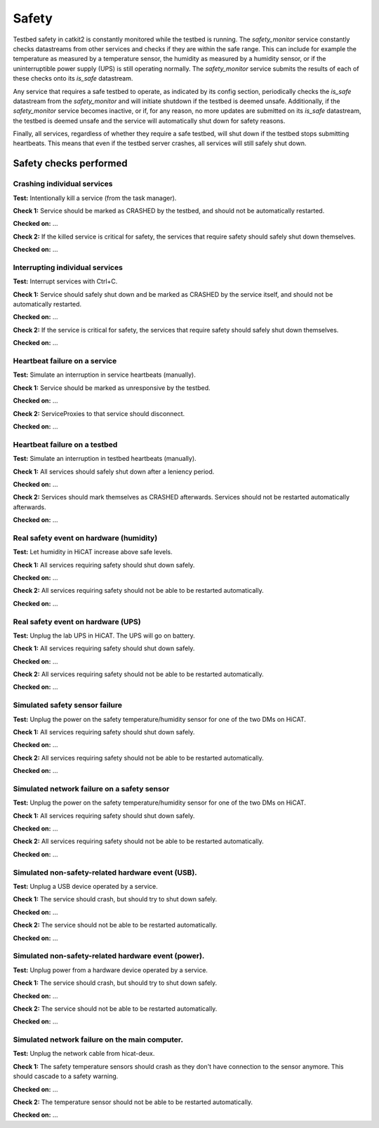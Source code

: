 Safety
======

Testbed safety in catkit2 is constantly monitored while the testbed is running. The `safety_monitor` service constantly checks datastreams from other services and checks if they are within the safe range. This can include for example the temperature as measured by a temperature sensor, the humidity as measured by a humidity sensor, or if the uninterruptible power supply (UPS) is still operating normally. The `safety_monitor` service submits the results of each of these checks onto its `is_safe` datastream.

Any service that requires a safe testbed to operate, as indicated by its config section, periodically checks the `is_safe` datastream from the `safety_monitor` and will initiate shutdown if the testbed is deemed unsafe. Additionally, if the `safety_monitor` service becomes inactive, or if, for any reason, no more updates are submitted on its `is_safe` datastream, the testbed is deemed unsafe and the service will automatically shut down for safety reasons.

Finally, all services, regardless of whether they require a safe testbed, will shut down if the testbed stops submitting heartbeats. This means that even if the testbed server crashes, all services will still safely shut down.

Safety checks performed
-----------------------

Crashing individual services
~~~~~~~~~~~~~~~~~~~~~~~~~~~~

**Test:** Intentionally kill a service (from the task manager).

**Check 1:** Service should be marked as CRASHED by the testbed, and should not be automatically restarted.

**Checked on:** ...

**Check 2:** If the killed service is critical for safety, the services that require safety should safely shut down themselves.

**Checked on:** ...

Interrupting individual services
~~~~~~~~~~~~~~~~~~~~~~~~~~~~~~~~

**Test:** Interrupt services with Ctrl+C.

**Check 1:** Service should safely shut down and be marked as CRASHED by the service itself, and should not be automatically restarted.

**Checked on:** ...

**Check 2:** If the service is critical for safety, the services that require safety should safely shut down themselves.

**Checked on:** ...

Heartbeat failure on a service
~~~~~~~~~~~~~~~~~~~~~~~~~~~~~~

**Test:** Simulate an interruption in service heartbeats (manually).

**Check 1:** Service should be marked as unresponsive by the testbed.

**Checked on:** ...

**Check 2:** ServiceProxies to that service should disconnect.

**Checked on:** ...

Heartbeat failure on a testbed
~~~~~~~~~~~~~~~~~~~~~~~~~~~~~~

**Test:** Simulate an interruption in testbed heartbeats (manually).

**Check 1:** All services should safely shut down after a leniency period.

**Checked on:** ...

**Check 2:** Services should mark themselves as CRASHED afterwards. Services should not be restarted automatically afterwards.

**Checked on:** ...

Real safety event on hardware (humidity)
~~~~~~~~~~~~~~~~~~~~~~~~~~~~~~~~~~~~~~~~

**Test:** Let humidity in HiCAT increase above safe levels.

**Check 1:** All services requiring safety should shut down safely.

**Checked on:** ...

**Check 2:** All services requiring safety should not be able to be restarted automatically.

**Checked on:** ...

Real safety event on hardware (UPS)
~~~~~~~~~~~~~~~~~~~~~~~~~~~~~~~~~~~~~~~~

**Test:** Unplug the lab UPS in HiCAT. The UPS will go on battery.

**Check 1:** All services requiring safety should shut down safely.

**Checked on:** ...

**Check 2:** All services requiring safety should not be able to be restarted automatically.

**Checked on:** ...

Simulated safety sensor failure
~~~~~~~~~~~~~~~~~~~~~~~~~~~~~~~

**Test:** Unplug the power on the safety temperature/humidity sensor for one of the two DMs on HiCAT.

**Check 1:** All services requiring safety should shut down safely.

**Checked on:** ...

**Check 2:** All services requiring safety should not be able to be restarted automatically.

**Checked on:** ...

Simulated network failure on a safety sensor
~~~~~~~~~~~~~~~~~~~~~~~~~~~~~~~~~~~~~~~~~~~~

**Test:** Unplug the power on the safety temperature/humidity sensor for one of the two DMs on HiCAT.

**Check 1:** All services requiring safety should shut down safely.

**Checked on:** ...

**Check 2:** All services requiring safety should not be able to be restarted automatically.

**Checked on:** ...

Simulated non-safety-related hardware event (USB).
~~~~~~~~~~~~~~~~~~~~~~~~~~~~~~~~~~~~~~~~~~~~~~~~~~

**Test:** Unplug a USB device operated by a service.

**Check 1:** The service should crash, but should try to shut down safely.

**Checked on:** ...

**Check 2:** The service should not be able to be restarted automatically.

**Checked on:** ...

Simulated non-safety-related hardware event (power).
~~~~~~~~~~~~~~~~~~~~~~~~~~~~~~~~~~~~~~~~~~~~~~~~~~~~

**Test:** Unplug power from a hardware device operated by a service.

**Check 1:** The service should crash, but should try to shut down safely.

**Checked on:** ...

**Check 2:** The service should not be able to be restarted automatically.

**Checked on:** ...

Simulated network failure on the main computer.
~~~~~~~~~~~~~~~~~~~~~~~~~~~~~~~~~~~~~~~~~~~~~~~

**Test:** Unplug the network cable from hicat-deux.

**Check 1:** The safety temperature sensors should crash as they don't have connection to the sensor anymore. This should cascade to a safety warning.

**Checked on:** ...

**Check 2:** The temperature sensor should not be able to be restarted automatically.

**Checked on:** ...
